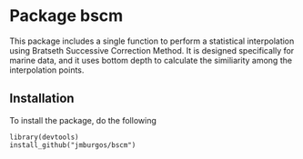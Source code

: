 * Package bscm

This package includes a single function to perform a statistical
    interpolation using Bratseth Successive Correction Method.  It is designed
    specifically for marine data, and it uses bottom depth to calculate the
    similiarity among the interpolation points.


** Installation
To install the package, do the following

#+begin_example
library(devtools)
install_github("jmburgos/bscm")
#+end_example
